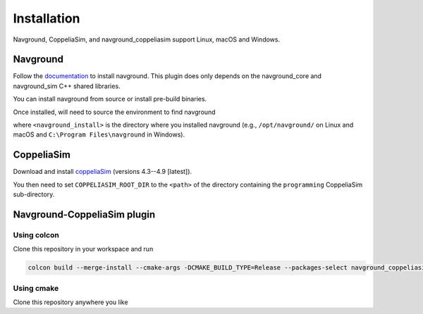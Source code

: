 ============
Installation
============

Navground, CoppeliaSim, and navground_coppeliasim support Linux, macOS and Windows.

Navground
=========

Follow the `documentation <https://idsia-robotics.github.io/navground/installation/index.html>`_ to install navground. This plugin does only depends on the navground_core and navground_sim C++ shared libraries.

You can install navground from source or install pre-build binaries.

Once installed, will need to source the environment to find navground

.. tabs::

   .. tab:: macOS

      .. code-block:: console

         $ . <navground_install>/setup.zsh

   .. tab:: Linux

      .. code-block:: console
         
         $ . <navground_install>install/setup.bash


   .. tab:: Windows

      .. code-block:: console
        
         $ <navground_install>install\setup.bat

where ``<navground_install>`` is the directory where you installed navground (e.g., ``/opt/navground/`` on Linux and macOS and ``C:\Program Files\navground`` in Windows).

CoppeliaSim
===========

Download and install `coppeliaSim <https://www.coppeliarobotics.com>`_ (versions 4.3--4.9 [latest]).

You then need to set ``COPPELIASIM_ROOT_DIR`` to the ``<path>`` of the directory containing the ``programming`` CoppeliaSim sub-directory.

.. tabs::

   .. tab:: macOS and Linux

      .. code-block:: console

         $ export COPPELIASIM_ROOT_DIR=<path>

   .. tab:: Windows

      .. code-block:: console
        
         $ set COPPELIASIM_ROOT_DIR=<path>

Navground-CoppeliaSim plugin
=============================

Using colcon
------------

Clone this repository in your workspace and run

.. code-block:: console

   colcon build --merge-install --cmake-args -DCMAKE_BUILD_TYPE=Release --packages-select navground_coppeliasim

Using cmake
------------

Clone this repository anywhere you like

.. tabs::

   .. tab:: macOS and Linux

      .. code-block:: console

         $ cmake -DCMAKE_BUILD_TYPE=Release <path to navground_coppeliasim>
         $ cmake --install .

   .. tab:: Windows

      .. code-block:: console
        
         $ cmake.exe <path to navground_coppeliasim>
         $ cmake.exe --install . --config Release

